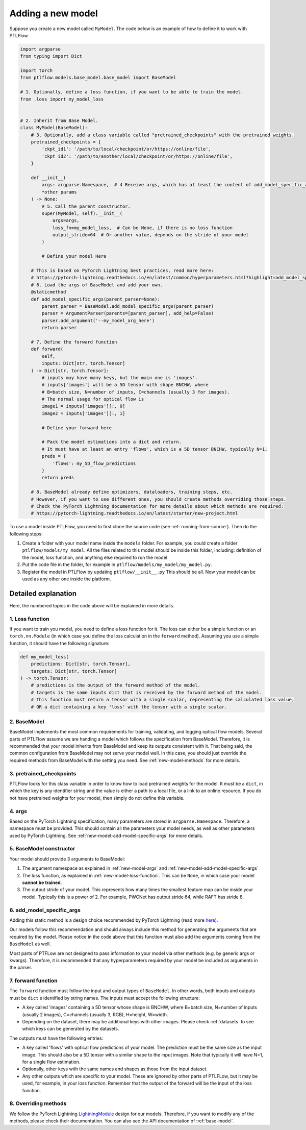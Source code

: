 ==================
Adding a new model
==================

Suppose you create a new model called ``MyModel``. The code below is an example of how to define it to work with PTLFlow.

.. code-block:: python

    import argparse
    from typing import Dict

    import torch
    from ptlflow.models.base_model.base_model import BaseModel

    # 1. Optionally, define a loss function, if you want to be able to train the model.
    from .loss import my_model_loss


    # 2. Inherit from Base Model.
    class MyModel(BaseModel):
        # 3. Optionally, add a class variable called "pretrained_checkpoints" with the pretrained weights.
        pretrained_checkpoints = {
            'ckpt_id1': '/path/to/local/checkpoint/or/https://online/file',
            'ckpt_id2': '/path/to/another/local/checkpoint/or/https://online/file',
        }

        def __init__(
            args: argparse.Namespace,  # 4 Receive args, which has at least the content of add_model_specific_args() defined below.
            *other params
        ) -> None:
            # 5. Call the parent constructor.
            super(MyModel, self).__init__(
                args=args,
                loss_fn=my_model_loss,  # Can be None, if there is no loss function
                output_stride=64  # Or another value, depends on the stride of your model
            )

            # Define your model Here

        # This is based on PyTorch Lightning best practices, read more here:
        # https://pytorch-lightning.readthedocs.io/en/latest/common/hyperparameters.html?highlight=add_model_specific_args
        # 6. Load the args of BaseModel and add your own.
        @staticmethod
        def add_model_specific_args(parent_parser=None):
            parent_parser = BaseModel.add_model_specific_args(parent_parser)
            parser = ArgumentParser(parents=[parent_parser], add_help=False)
            parser.add_argument('--my_model_arg_here')
            return parser

        # 7. Define the forward function
        def forward(
            self,
            inputs: Dict[str, torch.Tensor]
        ) -> Dict[str, torch.Tensor]:
            # inputs may have many keys, but the main one is 'images'.
            # inputs['images'] will be a 5D tensor with shape BNCHW, where
            # B=batch size, N=number of inputs, C=channels (usually 3 for images).
            # The normal usage for optical flow is
            image1 = inputs['images'][:, 0]
            image2 = inputs['images'][:, 1]

            # Define your forward here

            # Pack the model estimations into a dict and return.
            # It must have at least an entry 'flows', which is a 5D tensor BNCHW, typically N=1.
            preds = {
                'flows': my_5D_flow_predictions
            }
            return preds

        # 8. BaseModel already define optimizers, dataloaders, training steps, etc.
        # However, if you want to use different ones, you should create methods overriding those steps.
        # Check the PyTorch Lightning documentation for more details about which methods are required:
        # https://pytorch-lightning.readthedocs.io/en/latest/starter/new-project.html

To use a model inside PTLFlow, you need to first clone the source code (see :ref:`running-from-source`).
Then do the following steps:

1. Create a folder with your model name inside the ``models`` folder. For example, you could create a folder ``ptlflow/models/my_model``.
   All the files related to this model should be inside this folder, including: definition of the model, loss function, and
   anything else required to run the model

2. Put the code file in the folder, for example in ``ptlflow/models/my_model/my_model.py``.

3. Register the model in PTLFlow by updating ``ptlflow/__init__.py`` This should be all.
   Now your model can be used as any other one inside the platform.

Detailed explanation
====================

Here, the numbered topics in the code above will be explained in more details.

.. _new-model-loss-function:

1. Loss function
----------------

If you want to train you model, you need to define a loss function for it. The loss can either
be a simple function or an ``torch.nn.Module`` (in which case you define the loss calculation in
the ``forward`` method). Assuming you use a simple function, it should have the following signature:

.. code-block:: python

    def my_model_loss(
        predictions: Dict[str, torch.Tensor],
        targets: Dict[str, torch.Tensor]
    ) -> torch.Tensor:
        # predictions is the output of the forward method of the model.
        # targets is the same inputs dict that is received by the forward method of the model.
        # This function must return a tensor with a single scalar, representing the calculated loss value,
        # OR a dict containing a key 'loss' with the tensor with a single scalar.

2. BaseModel
------------

BaseModel implements the most common requirements for training, validating, and logging optical flow models.
Several parts of PTLFlow assume we are handing a model which follows the specification from BaseModel.
Therefore, it is recommended that your model inherits from BaseModel and keep its outputs consistent with it.
That being said, the common configuration from BaseModel may not serve your model well. In this case,
you should just override the required methods from BaseModel with the setting you need. See :ref:`new-model-methods` for more details.

3. pretrained_checkpoints
-------------------------

PTLFlow looks for this class variable in order to know how to load pretrained weights for the model.
It must be a ``dict``, in which the key is any identifier string and the value is either a path
to a local file, or a link to an online resource. If you do not have pretrained weights for your
model, then simply do not define this variable.

.. _new-model-args:

4. args
-------

Based on the PyTorch Lightning specification, many parameters are stored in ``argparse.Namespace``.
Therefore, a namespace must be provided. This should contain all the parameters your model needs, as well
as other parameters used by PyTorch Lightning. See :ref:`new-model-add-model-specific-args` for more details.

5. BaseModel constructor
------------------------

Your model should provide 3 arguments to BaseModel:

1. The argument namespace as explained in :ref:`new-model-args` and :ref:`new-model-add-model-specific-args`

2. The loss function, as explained in :ref:`new-model-loss-function`. This can be ``None``, in which
   case your model **cannot be trained**.

3. The output stride of your model. This represents how many times the smallest feature map can be inside
   your model. Typically this is a power of 2. For example, PWCNet has output stride 64, while RAFT has stride 8.

.. _new-model-add-model-specific-args:

6. add_model_specific_args
--------------------------

Adding this static method is a design choice recommended by PyTorch Lightning
(read more `here <https://pytorch-lightning.readthedocs.io/en/latest/common/hyperparameters.html?highlight=add_model_specific_args>`__).

Our models follow this recommendation and should always include this method for generating the arguments
that are required by the model. Please notice in the code above that this function must also add
the arguments coming from the ``BaseModel`` as well.

Most parts of PTFLow are not designed to pass information to your model via other methods (e.g. by generic args or kwargs).
Therefore, it is recommended that any hyperparameters required by your model be included as
arguments in the parser.

7. forward function
-------------------

The ``forward`` function must follow the input and output types of ``BaseModel``.
In other words, both inputs and outputs must be ``dict`` s identified by string names.
The inputs must accept the following structure:

- A key called 'images' containing a 5D tensor whose shape is BNCHW, where
  B=batch size, N=number of inputs (usually 2 images), C=channels (usually 3, RGB), H=height, W=width.

- Depending on the dataset, there may be additional keys with other images. Please check :ref:`datasets`
  to see which keys can be generated by the datasets.

The outputs must have the following entries:

- A key called 'flows' with optical flow predictions of your model. The prediction must be the same size
  as the input image. This should also be a 5D tensor with a similar shape to the input images. Note that
  typically it will have N=1, for a single flow estimation.

- Optionally, other keys with the same names and shapes as those from the input dataset.

- Any other outputs which are specific to your model. These are ignored by other parts
  of PTLFLow, but it may be used, for example, in your loss function. Remember that the output
  of the forward will be the input of the loss function.

.. _new-model-methods:

8. Overriding methods
---------------------

We follow the PyTorch Lightning `LightningModule <https://pytorch-lightning.readthedocs.io/en/latest/common/lightning_module.html>`__
design for our models. Therefore, if you want to modify any of the methods, please check their documentation.
You can also see the API documentation of :ref:`base-model`.